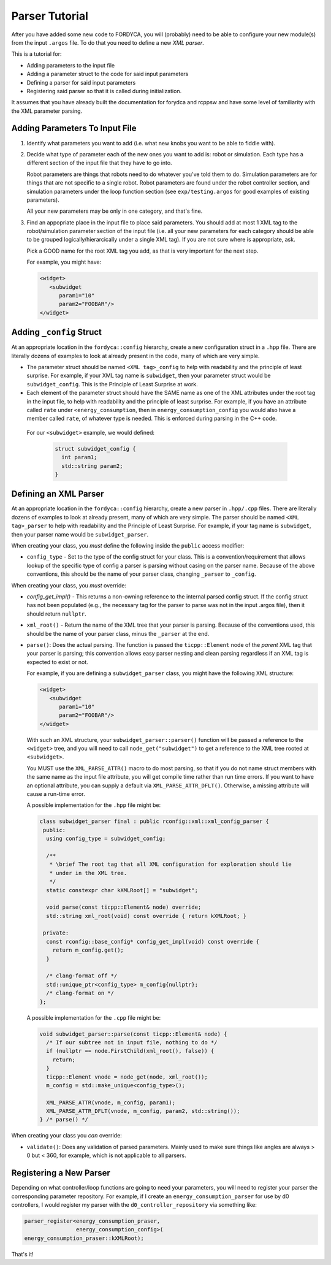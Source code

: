 Parser Tutorial
===============

After you have added some new code to FORDYCA, you will (probably) need to be
able to configure your new module(s) from the input ``.argos`` file. To do that
you need to define a new `XML parser`.

This is a tutorial for:

- Adding parameters to the input file
- Adding a parameter struct to the code for said input parameters
- Defining a parser for said input parameters
- Registering said parser so that it is called during initialization.

It assumes that you have already built the documentation for forydca and rcppsw
and have some level of familiarity with the XML parameter parsing.

Adding Parameters To Input File
-------------------------------

#. Identify what parameters you want to add (i.e. what new knobs you want to be
   able to fiddle with).

#. Decide what type of parameter each of the new ones you want to add is: robot
   or simulation. Each type has a different section of the input file that they
   have to go into.

   Robot parameters are things that robots need to do whatever you've told them
   to do. Simulation parameters are for things that are not specific to a single
   robot. Robot parameters are found under the robot controller section, and
   simulation parameters under the loop function section (see
   ``exp/testing.argos`` for good examples of existing parameters).

   All your new parameters may be only in one category, and that's fine.

#. Find an appopriate place in the input file to place said parameters. You
   should add at most 1 XML tag to the robot/simulation parameter section of the
   input file (i.e. all your new parameters for each category should be able to
   be grouped logically/hierarcically under a single XML tag). If you are not
   sure where is appropriate, ask.

   Pick a GOOD name for the root XML tag you add, as that is very important for
   the next step.

   For example, you might have:

   .. code-block:: XML

      <widget>
         <subwidget
            param1="10"
            param2="FOOBAR"/>
      </widget>


Adding ``_config`` Struct
--------------------------

At an appropriate location in the ``fordyca::config`` hierarchy, create a new
configuration struct in a ``.hpp`` file. There are literally dozens of examples
to look at already present in the code, many of which are very simple.

- The parameter struct should be named ``<XML tag>_config`` to help with
  readability and the principle of least surprise. For example, if your XML tag
  name is ``subwidget``, then your parameter struct would be
  ``subwidget_config``. This is the Principle of Least Surprise at
  work.

- Each element of the parameter struct should have the SAME name as one of the
  XML attributes under the root tag in the input file, to help with readability
  and the principle of least surprise. For example, if you have an attribute
  called ``rate`` under ``<energy_consumption``, then in
  ``energy_consumption_config`` you would also have a member called ``rate``, of
  whatever type is needed. This is enforced during parsing in the C++ code.

 For our ``<subwidget>`` example, we would defined:

  .. code-block:: cpp

     struct subwidget_config {
       int param1;
       std::string param2;
     }

Defining an XML Parser
----------------------

At an appropriate location in the ``fordyca::config`` hierarchy, create a new
parser in ``.hpp/.cpp`` files. There are literally dozens of examples to look at
already present, many of which are very simple. The parser should be named
``<XML tag>_parser`` to help with readability and the Principle of Least
Surprise. For example, if your tag name is ``subwidget``, then your parser name
would be ``subwidget_parser``.

When creating your class, you `must` define the following inside the ``public``
access modifier:

- ``config_type`` - Set to the type of the config struct for your class. This
  is a convention/requirement that allows lookup of the specific type of config
  a parser is parsing without casing on the parser name. Because of the above
  conventions, this should be the name of your parser class, changing
  ``_parser`` to ``_config``.

When creating your class, you `must` override:

- `config_get_impl()` - This returns a non-owning reference to the internal
  parsed config struct. If the config struct has not been populated (e.g., the
  necessary tag for the parser to parse was not in the input .argos file), then
  it should return ``nullptr``.

- ``xml_root()`` - Return the name of the XML tree that your parser is
  parsing. Because of the conventions used, this should be the name of your
  parser class, minus the ``_parser`` at the end.

- ``parse()``: Does the actual parsing. The function is passed the
  ``ticpp::Element`` node of the `parent` XML tag that your parser is parsing;
  this convention allows easy parser nesting and clean parsing regardless if an
  XML tag is expected to exist or not.

  For example, if you are defining a ``subwidget_parser`` class, you might have
  the following XML structure:

  .. code-block:: XML

     <widget>
        <subwidget
           param1="10"
           param2="FOOBAR"/>
     </widget>


  With such an XML structure, your ``subwidget_parser::parser()`` function will
  be passed a reference to the ``<widget>`` tree, and you will need to call
  ``node_get("subwidget")`` to get a reference to the XML tree rooted at
  ``<subwidget>``.

  You MUST use the ``XML_PARSE_ATTR()`` macro to do most parsing, so that if you
  do not name struct members with the same name as the input file attribute, you
  will get compile time rather than run time errors. If you want to have an
  optional attribute, you can supply a default via
  ``XML_PARSE_ATTR_DFLT()``. Otherwise, a missing attribute will cause a
  run-time error.

  A possible implementation for the ``.hpp`` file might be:

  .. code-block:: cpp

     class subwidget_parser final : public rconfig::xml::xml_config_parser {
      public:
       using config_type = subwidget_config;

       /**
        * \brief The root tag that all XML configuration for exploration should lie
        * under in the XML tree.
        */
       static constexpr char kXMLRoot[] = "subwidget";

       void parse(const ticpp::Element& node) override;
       std::string xml_root(void) const override { return kXMLRoot; }

      private:
       const rconfig::base_config* config_get_impl(void) const override {
         return m_config.get();
       }

       /* clang-format off */
       std::unique_ptr<config_type> m_config{nullptr};
       /* clang-format on */
     };

  A possible implementation for the ``.cpp`` file might be:

  .. code-block:: cpp

     void subwidget_parser::parse(const ticpp::Element& node) {
       /* If our subtree not in input file, nothing to do */
       if (nullptr == node.FirstChild(xml_root(), false)) {
         return;
       }
       ticpp::Element vnode = node_get(node, xml_root());
       m_config = std::make_unique<config_type>();

       XML_PARSE_ATTR(vnode, m_config, param1);
       XML_PARSE_ATTR_DFLT(vnode, m_config, param2, std::string());
     } /* parse() */


When creating your class you `can` override:

- ``validate()``: Does any validation of parsed parameters. Mainly used to make
  sure things like angles are always > 0 but < 360, for example, which is not
  applicable to all parsers.


Registering a New Parser
------------------------

Depending on what controller/loop functions are going to need your parameters,
you will need to register your parser the corresponding parameter
repository. For example, if I create an ``energy_consumption_parser`` for use by
d0 controllers, I would register my parser with the
``d0_controller_repository`` via something like:

.. code-block:: cpp

   parser_register<energy_consumption_praser,
                   energy_consumption_config>(
   energy_consumption_praser::kXMLRoot);

That's it!
